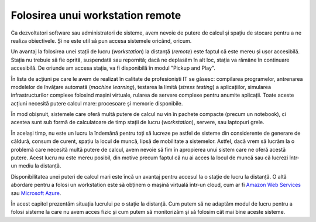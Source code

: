 Folosirea unui workstation remote
=================================

Ca dezvoltatori software sau administratori de sisteme, avem nevoie de putere de calcul și spațiu de stocare pentru a ne realiza obiectivele.
Și ne este util să pun accesa sistemele oricând, oricum.

Un avantaj la folosirea unei stații de lucru (*workstation*) la distanță (*remote*) este faptul că este mereu și ușor accesibilă.
Stația nu trebuie să fie oprită, suspendată sau repornită;
dacă ne deplasăm în alt loc, stația va rămâne în continuare accesibilă.
De oriunde am accesa stația, va fi disponibilă în modul "Pickup and Play".

În lista de acțiuni pe care le avem de realizat în calitate de profesioniști IT se găsesc: compilarea programelor, antrenarea modelelor de învățare automată (*machine learning*), testarea la limită (*stress testing*) a aplicațiilor, simularea infrastructurilor complexe folosind mașini virtuale, rularea de servere complexe pentru anumite aplicații.
Toate aceste acțiuni necesită putere calcul mare: procesoare și memorie disponibile.

În mod obișnuit, sistemele care oferă multă putere de calcul nu vin în pachete compacte (precum un notebook), ci acestea sunt sub formă de calculatoare de timp stații de lucru (*workstation*), servere, sau laptopuri grele.

În același timp, nu este un lucru la îndemână pentru toți să lucreze pe astfel de sisteme din considerente de generare de căldură, consum de curent, spațiu la locul de muncă, lipsă de mobilitate a sistemelor.
Astfel, dacă vrem să lucrăm la o problemă care necesită multă putere de calcul, avem nevoie să fim în apropierea unui sistem care ne oferă acestă putere.
Acest lucru nu este mereu posibil, din motive precum faptul că nu ai acces la locul de muncă sau că lucrezi într-un mediu la distanță.

Disponibilitatea unei puteri de calcul mari este încă un avantaj pentru accesul la o stație de lucru la distanță.
O altă abordare pentru a folosi un workstation este să obținem o mașină virtuală într-un cloud, cum ar fi `Amazon Web Services <https://aws.amazon.com/>`_ sau `Microsoft Azure <https://azure.microsoft.com/>`_.

În acest capitol prezentăm situația lucrului pe o stație la distanță.
Cum putem să ne adaptăm modul de lucru pentru a folosi sisteme la care nu avem acces fizic și cum putem să monitorizăm și să folosim cât mai bine aceste sisteme.
